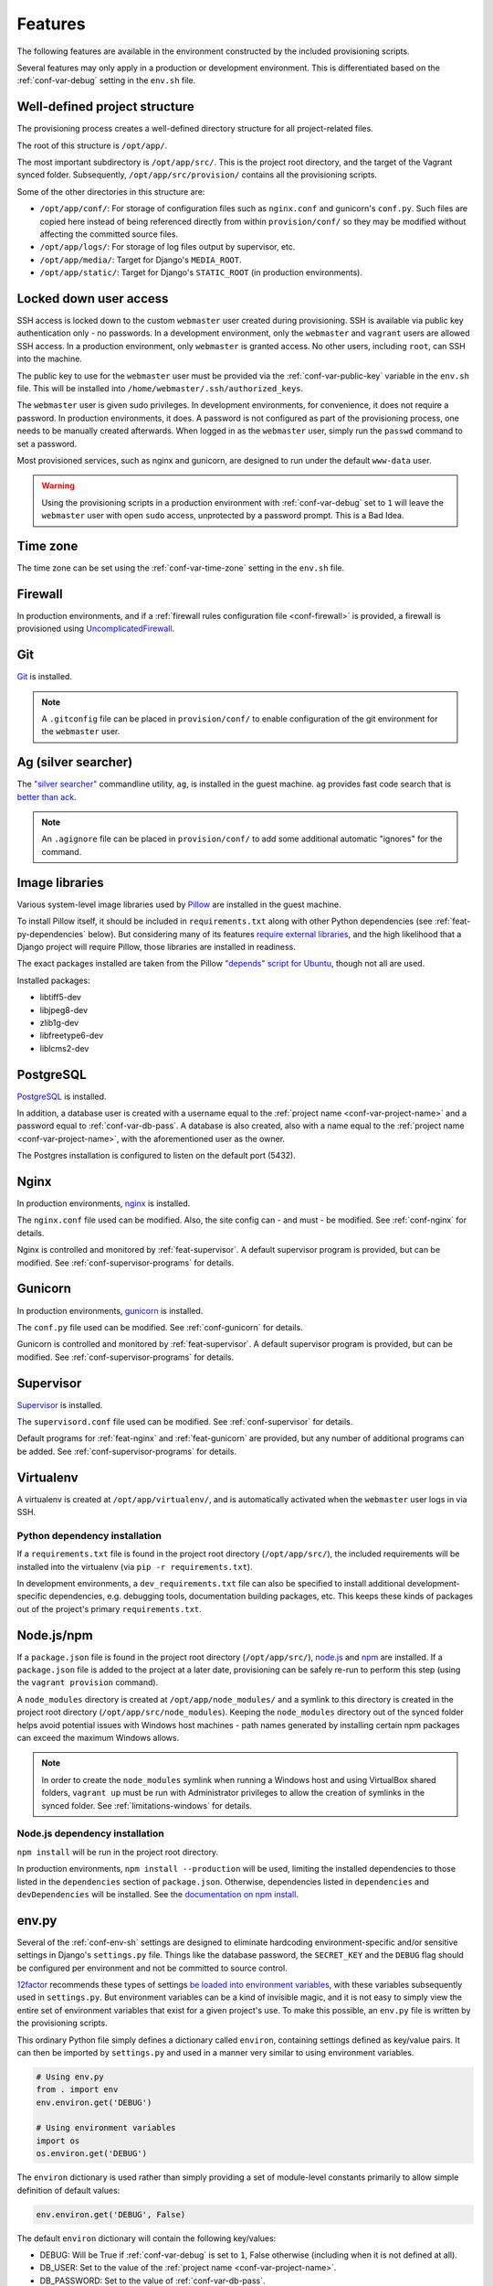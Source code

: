 ========
Features
========

The following features are available in the environment constructed by the included provisioning scripts.

Several features may only apply in a production or development environment. This is differentiated based on the :ref:`conf-var-debug` setting in the ``env.sh`` file.


.. _feat-dir-structure:

Well-defined project structure
==============================

The provisioning process creates a well-defined directory structure for all project-related files.

The root of this structure is ``/opt/app/``.

The most important subdirectory is ``/opt/app/src/``. This is the project root directory, and the target of the Vagrant synced folder. Subsequently, ``/opt/app/src/provision/`` contains all the provisioning scripts.

Some of the other directories in this structure are:

* ``/opt/app/conf/``: For storage of configuration files such as ``nginx.conf`` and gunicorn's ``conf.py``. Such files are copied here instead of being referenced directly from within ``provision/conf/`` so they may be modified without affecting the committed source files.
* ``/opt/app/logs/``: For storage of log files output by supervisor, etc.
* ``/opt/app/media/``: Target for Django's ``MEDIA_ROOT``.
* ``/opt/app/static/``: Target for Django's ``STATIC_ROOT`` (in production environments).


.. _feat-users:

Locked down user access
=======================

SSH access is locked down to the custom ``webmaster`` user created during provisioning. SSH is available via public key authentication only - no passwords. In a development environment, only the ``webmaster`` and ``vagrant`` users are allowed SSH access. In a production environment, only ``webmaster`` is granted access. No other users, including ``root``, can SSH into the machine.

The public key to use for the ``webmaster`` user must be provided via the :ref:`conf-var-public-key` variable in the ``env.sh`` file. This will be installed into ``/home/webmaster/.ssh/authorized_keys``.

The ``webmaster`` user is given sudo privileges. In development environments, for convenience, it does not require a password. In production environments, it does. A password is not configured as part of the provisioning process, one needs to be manually created afterwards. When logged in as the ``webmaster`` user, simply run the ``passwd`` command to set a password.

Most provisioned services, such as nginx and gunicorn, are designed to run under the default ``www-data`` user.

.. warning::

    Using the provisioning scripts in a production environment with :ref:`conf-var-debug` set to ``1`` will leave the ``webmaster`` user with open ``sudo`` access, unprotected by a password prompt. This is a Bad Idea.


.. _feat-time-zone:

Time zone
=========

The time zone can be set using the :ref:`conf-var-time-zone` setting in the ``env.sh`` file.


.. _feat-firewall:

Firewall
========

In production environments, and if a :ref:`firewall rules configuration file <conf-firewall>` is provided, a firewall is provisioned using `UncomplicatedFirewall <https://wiki.ubuntu.com/UncomplicatedFirewall>`_.


.. _feat-git:

Git
===

`Git <https://git-scm.com/>`_ is installed.

.. note::
    A ``.gitconfig`` file can be placed in ``provision/conf/`` to enable configuration of the git environment for the ``webmaster`` user.


.. _feat-ag:

Ag (silver searcher)
====================

The `"silver searcher" <https://github.com/ggreer/the_silver_searcher>`_ commandline utility, ``ag``, is installed in the guest machine. ``ag`` provides fast code search that is `better than ack <http://geoff.greer.fm/2011/12/27/the-silver-searcher-better-than-ack/>`_.

.. note::
    An ``.agignore`` file can be placed in ``provision/conf/`` to add some additional automatic "ignores" for the command.


.. _feat-image-libs:

Image libraries
===============

Various system-level image libraries used by `Pillow <https://python-pillow.github.io/>`_ are installed in the guest machine.

To install Pillow itself, it should be included in ``requirements.txt`` along with other Python dependencies (see :ref:`feat-py-dependencies` below). But considering many of its features `require external libraries <http://pillow.readthedocs.io/en/3.0.x/installation.html#external-libraries>`_, and the high likelihood that a Django project will require Pillow, those libraries are installed in readiness.

The exact packages installed are taken from the Pillow `"depends" script for Ubuntu <https://github.com/python-pillow/Pillow/blob/master/depends/ubuntu_14.04.sh>`_, though not all are used.

Installed packages:

* libtiff5-dev
* libjpeg8-dev
* zlib1g-dev
* libfreetype6-dev
* liblcms2-dev


.. _feat-postgres:

PostgreSQL
==========

`PostgreSQL <https://www.postgresql.org/>`_ is installed.

In addition, a database user is created with a username equal to the :ref:`project name <conf-var-project-name>` and a password equal to :ref:`conf-var-db-pass`. A database is also created, also with a name equal to the :ref:`project name <conf-var-project-name>`, with the aforementioned user as the owner.

The Postgres installation is configured to listen on the default port (5432).


.. _feat-nginx:

Nginx
=====

In production environments, `nginx <https://nginx.org/en/>`_ is installed.

The ``nginx.conf`` file used can be modified. Also, the site config can - and must - be modified. See :ref:`conf-nginx` for details.

Nginx is controlled and monitored by :ref:`feat-supervisor`. A default supervisor program is provided, but can be modified. See :ref:`conf-supervisor-programs` for details.


.. _feat-gunicorn:

Gunicorn
========

In production environments, `gunicorn <http://gunicorn.org/>`_ is installed.

The ``conf.py`` file used can be modified. See :ref:`conf-gunicorn` for details.

Gunicorn is controlled and monitored by :ref:`feat-supervisor`. A default supervisor program is provided, but can be modified. See :ref:`conf-supervisor-programs` for details.


.. _feat-supervisor:

Supervisor
==========

`Supervisor <http://supervisord.org/>`_ is installed.

The ``supervisord.conf`` file used can be modified. See :ref:`conf-supervisor` for details.

Default programs for :ref:`feat-nginx` and :ref:`feat-gunicorn` are provided, but any number of additional programs can be added. See :ref:`conf-supervisor-programs` for details.


.. _feat-virtualenv:

Virtualenv
==========

A virtualenv is created at ``/opt/app/virtualenv/``, and is automatically activated when the ``webmaster`` user logs in via SSH.

.. _feat-py-dependencies:

Python dependency installation
------------------------------

If a ``requirements.txt`` file is found in the project root directory (``/opt/app/src/``), the included requirements will be installed into the virtualenv (via ``pip -r requirements.txt``).

In development environments, a ``dev_requirements.txt`` file can also be specified to install additional development-specific dependencies, e.g. debugging tools, documentation building packages, etc. This keeps these kinds of packages out of the project's primary ``requirements.txt``.


.. _feat-node:

Node.js/npm
===========

If a ``package.json`` file is found in the project root directory (``/opt/app/src/``), `node.js <https://nodejs.org/en/>`_ and `npm <https://www.npmjs.com/>`_ are installed. If a ``package.json`` file is added to the project at a later date, provisioning can be safely re-run to perform this step (using the ``vagrant provision`` command).

A ``node_modules`` directory is created at ``/opt/app/node_modules/`` and a symlink to this directory is created in the project root directory (``/opt/app/src/node_modules``). Keeping the ``node_modules`` directory out of the synced folder helps avoid potential issues with Windows host machines - path names generated by installing certain npm packages can exceed the maximum Windows allows.

.. note::
    In order to create the ``node_modules`` symlink when running a Windows host and using VirtualBox shared folders, ``vagrant up`` must be run with Administrator privileges to allow the creation of symlinks in the synced folder. See :ref:`limitations-windows` for details.

.. _feat-node-dependencies:

Node.js dependency installation
-------------------------------

``npm install`` will be run in the project root directory.

In production environments, ``npm install --production`` will be used, limiting the installed dependencies to those listed in the ``dependencies`` section of ``package.json``. Otherwise, dependencies listed in ``dependencies`` and ``devDependencies`` will be installed. See the `documentation on npm install <https://docs.npmjs.com/cli/install>`_.


.. _feat-env-py:

env.py
======

Several of the :ref:`conf-env-sh` settings are designed to eliminate hardcoding environment-specific and/or sensitive settings in Django's ``settings.py`` file. Things like the database password, the ``SECRET_KEY`` and the ``DEBUG`` flag should be configured per environment and not be committed to source control.

`12factor <http://12factor.net/>`_ recommends these types of settings `be loaded into environment variables <http://12factor.net/config>`_, with these variables subsequently used in ``settings.py``. But environment variables can be a kind of invisible magic, and it is not easy to simply view the entire set of environment variables that exist for a given project's use. To make this possible, an ``env.py`` file is written by the provisioning scripts.

This ordinary Python file simply defines a dictionary called ``environ``, containing settings defined as key/value pairs. It can then be imported by ``settings.py`` and used in a manner very similar to using environment variables.

.. code-block:: python

    # Using env.py
    from . import env
    env.environ.get('DEBUG')

    # Using environment variables
    import os
    os.environ.get('DEBUG')

The ``environ`` dictionary is used rather than simply providing a set of module-level constants primarily to allow simple definition of default values:

.. code-block:: python

    env.environ.get('DEBUG', False)

The default ``environ`` dictionary will contain the following key/values:

* DEBUG: Will be True if :ref:`conf-var-debug` is set to ``1``, False otherwise (including when it is not defined at all).
* DB_USER: Set to the value of the :ref:`project name <conf-var-project-name>`.
* DB_PASSWORD: Set to the value of :ref:`conf-var-db-pass`.
* TIME_ZONE: Set to the value of :ref:`conf-var-time-zone`.
* SECRET_KEY: Automatically generated. More secure than the default provided by Django's ``startproject``, this version contains 128 characters from an expanded alphabet, chosen using Python's ``random.SystemRandom().choice``.

If a specific project has additional sensitive or environment-specific settings that are better not committed to source control, it is possible to modify the way ``env.py`` is written such that it can contain those settings as well, or at least placeholders for them. See :ref:`conf-env-py` for more details.

.. note::

    The ``env.py`` file should not be committed to source control. Doing so would defeat the purpose!


.. _feat-project-provisioning:

Project-specific provisioning
=============================

In addition to the above generic provisioning, any special steps required by individual projects can be included using the ``provision/project.sh`` file. If found, this shell script file will be executed during the provisioning process. This file can be used to install additional system libraries, create/edit configuration files, etc.

For more information, see the :doc:`project-provisioning` documentation.


.. _feat-commands:

Shortcut commands
=================

The following shell commands are made available on the system path for convenience:

* ``pull+``: For git users. A helper script for pulling in the latest changes from origin/master and performing several post-pull updates. It must be run from the project root directory (``/opt/app/src/``). Specifically, and in order of operation, the script:

    * Runs ``git pull origin master`` as the ``www-data`` user
    * Runs ``python manage.py collectstatic`` (production environments only), also as the ``www-data`` user
    * Checks for differences in requirements.txt\ :sup:`#`
    * Asks to install from requirements, if any differences were found
    * Runs ``pip install -r requirements.txt`` if installing was requested
    * Checks for unapplied migrations (using Django's ``showmigrations`` management command)
    * Asks to apply the migrations, if any were found
    * Runs ``python manage.py migrate`` if applying was requested
    * Runs ``python manage.py remove_stale_contenttypes`` if using Django 1.11+
    * Restarts gunicorn (production environments only)

#: When first run, ``pull+`` detects differences between the ``requirements.txt`` file as it existed *before* the pull vs *after* the pull. Even if no differences are found, the installed packages may still be out of date if an updated ``requirements.txt`` was pulled in prior to running the command. After the first run, it stores a temporary copy of ``requirements.txt`` any time updates are chosen to be installed. It can then compare the newly-pulled file to this temporary copy, enabling it to detect changes from any pulls that took place in the meantime as well. However, if the requirements are updated manually (outside of using this command), it will detect differences in the files even if the installed packages are up to date.
